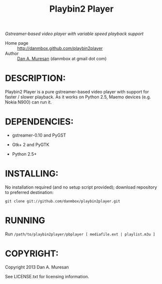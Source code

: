 #+TITLE: Playbin2 Player
#+OPTIONS: toc:nil

/Gstreamer-based video player with variable speed playback support/

  * Home page :: [[http://danmbox.github.com/playbin2player]]
  * Author :: [[http://alumnus.caltech.edu/~muresan/][Dan A. Muresan]] (danmbox at gmail dot com)


* DESCRIPTION:

  Playbin2 Player is a pure gstreamer-based video player with support for 
  faster / slower playback. As it works on Python 2.5, Maemo devices (e.g. 
  Nokia N900) can run it.


* DEPENDENCIES:

  * gstreamer-0.10 and PyGST

  * Gtk+ 2 and PyGTK

  * Python 2.5+


* INSTALLING:

  No installation required (and no setup script provided); download repository to 
  preferred destination:

  =git clone git://github.com/danmbox/playbin2player.git=


* RUNNING

  Run =/path/to/playbin2player/pbplayer [ mediafile.ext | playlist.m3u ]=


* COPYRIGHT:

  Copyright 2013 Dan A. Muresan

  See LICENSE.txt for licensing information.
